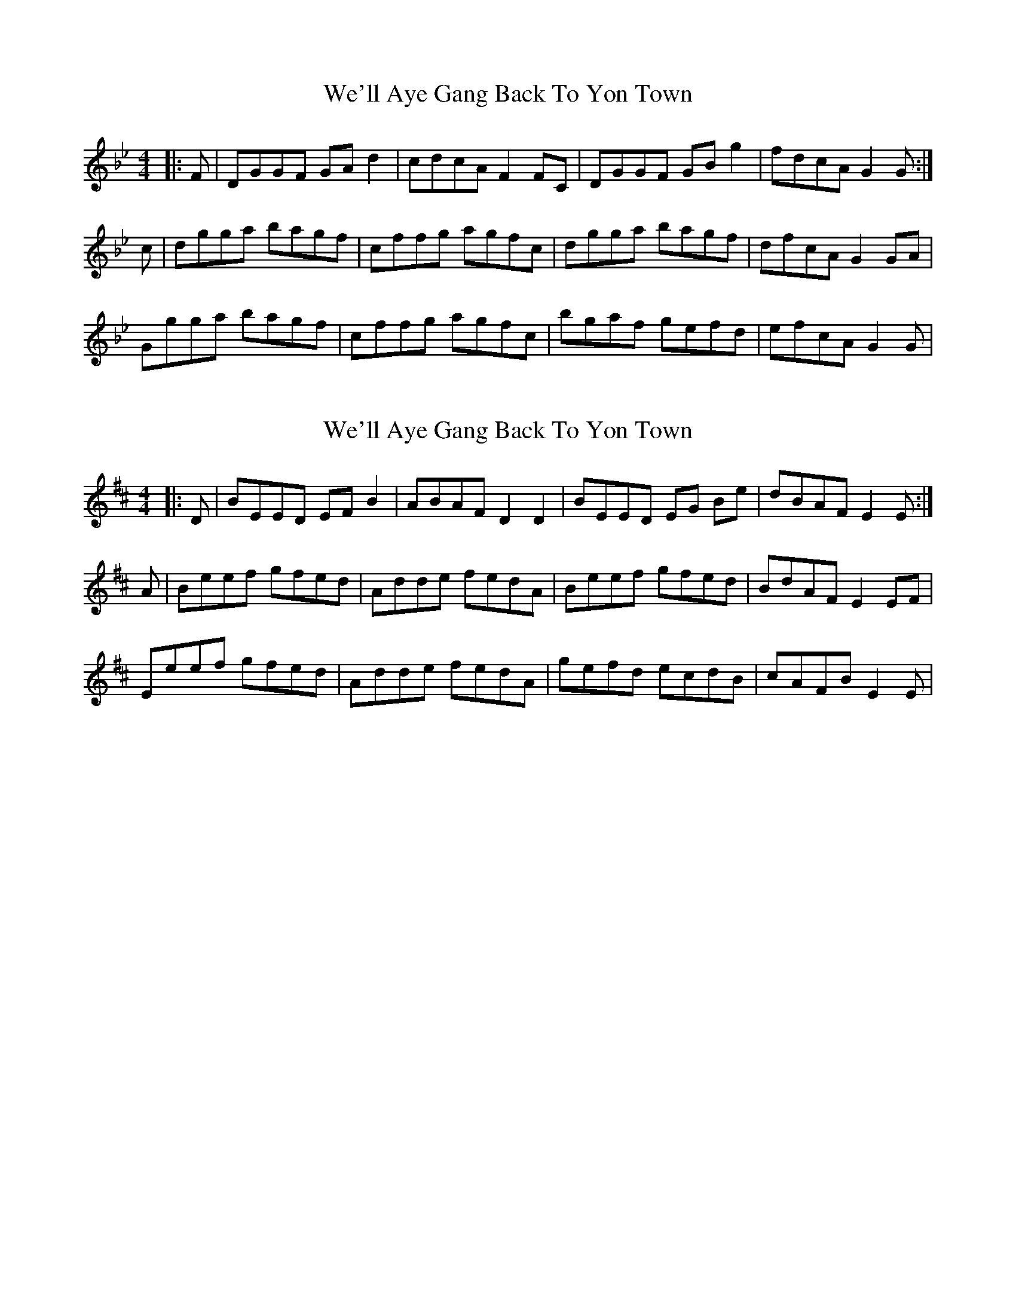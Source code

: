 X: 1
T: We'll Aye Gang Back To Yon Town
Z: garyd
S: https://thesession.org/tunes/5920#setting5920
R: reel
M: 4/4
L: 1/8
K: Gmin
|:F|DGGF GA d2|cdcA F2 FC|DGGF GB g2|fdcA G2G:|
c|dgga bagf|cffg agfc|dgga bagf|dfcA G2 GA|
Ggga bagf|cffg agfc|bgaf gefd|efcA G2 G|
X: 2
T: We'll Aye Gang Back To Yon Town
Z: swisspiper
S: https://thesession.org/tunes/5920#setting17824
R: reel
M: 4/4
L: 1/8
K: Edor
|:D|BEED EF B2|ABAF D2 D2|BEED EG Be|dBAF E2E:|A|Beef gfed|Adde fedA|Beef gfed|BdAF E2 EF|Eeef gfed|Adde fedA|gefd ecdB|cAFB E2 E|

